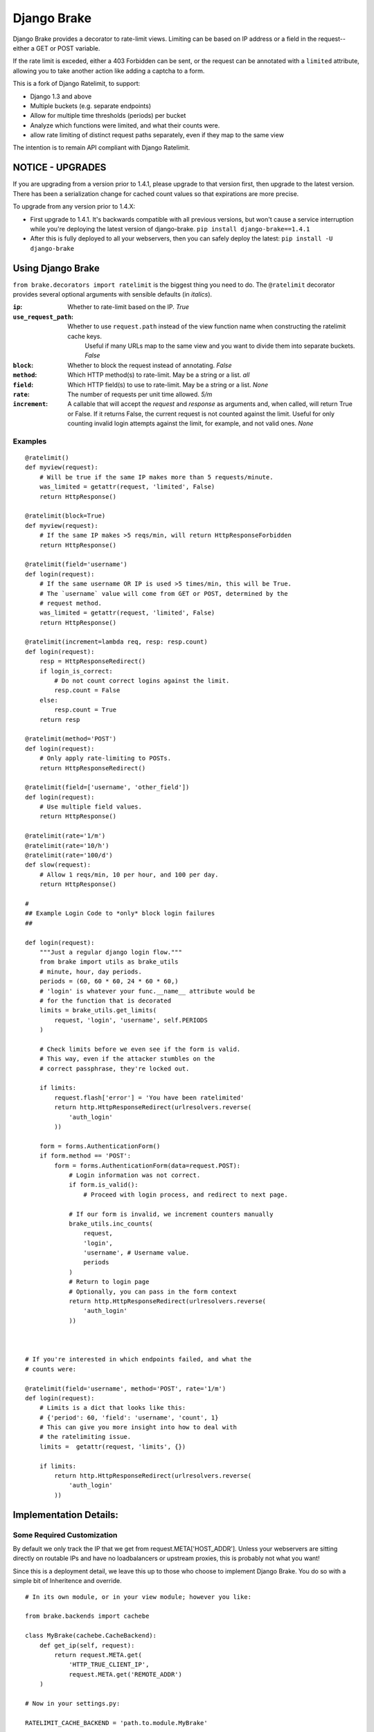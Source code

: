 ================
Django Brake
================

.. image:: https://secure.travis-ci.org/gmcquillan/django-brake.png?branch=master
    :target: http://travis-ci.org/gmcquillan/django-brake

Django Brake provides a decorator to rate-limit views. Limiting can be
based on IP address or a field in the request--either a GET or POST variable.

If the rate limit is exceded, either a 403 Forbidden can be sent, or the
request can be annotated with a ``limited`` attribute, allowing you to take
another action like adding a captcha to a form.

This is a fork of Django Ratelimit, to support:

- Django 1.3 and above
- Multiple buckets (e.g. separate endpoints)
- Allow for multiple time thresholds (periods) per bucket
- Analyze which functions were limited, and what their counts were.
- allow rate limiting of distinct request paths separately, even if they map to the same view

The intention is to remain API compliant with Django Ratelimit.

NOTICE - UPGRADES
=================

If you are upgrading from a version prior to 1.4.1, please upgrade to that version first,
then upgrade to the latest version. There has been a serialization change for
cached count values so that expirations are more precise.

To upgrade from any version prior to 1.4.X:

- First upgrade to 1.4.1. It's backwards compatible with all previous versions, but won't cause a service interruption while you're deploying the latest version of django-brake. ``pip install django-brake==1.4.1``

- After this is fully deployed to all your webservers, then you can safely deploy the latest: ``pip install -U django-brake``


Using Django Brake
==================

``from brake.decorators import ratelimit`` is the biggest thing you need to
do. The ``@ratelimit`` decorator provides several optional arguments with
sensible defaults (in *italics*).

:``ip``:
    Whether to rate-limit based on the IP. *True*
:``use_request_path``:
    Whether to use ``request.path`` instead of the view function name when constructing the ratelimit cache keys.
	Useful if many URLs map to the same view and you want to divide them into separate buckets.  *False*
:``block``:
    Whether to block the request instead of annotating. *False*
:``method``:
    Which HTTP method(s) to rate-limit. May be a string or a list. *all*
:``field``:
    Which HTTP field(s) to use to rate-limit. May be a string or a list. *None*
:``rate``:
    The number of requests per unit time allowed. *5/m*
:``increment``:
    A callable that will accept the `request` and `response` as arguments and,
    when called, will return True or False. If it returns False, the current
    request is not counted against the limit. Useful for only counting invalid
    login attempts against the limit, for example, and not valid ones.  *None*


Examples
--------

::

    @ratelimit()
    def myview(request):
        # Will be true if the same IP makes more than 5 requests/minute.
        was_limited = getattr(request, 'limited', False)
        return HttpResponse()

    @ratelimit(block=True)
    def myview(request):
        # If the same IP makes >5 reqs/min, will return HttpResponseForbidden
        return HttpResponse()

    @ratelimit(field='username')
    def login(request):
        # If the same username OR IP is used >5 times/min, this will be True.
        # The `username` value will come from GET or POST, determined by the
        # request method.
        was_limited = getattr(request, 'limited', False)
        return HttpResponse()

    @ratelimit(increment=lambda req, resp: resp.count)
    def login(request):
        resp = HttpResponseRedirect()
        if login_is_correct:
            # Do not count correct logins against the limit.
            resp.count = False
        else:
            resp.count = True
        return resp

    @ratelimit(method='POST')
    def login(request):
        # Only apply rate-limiting to POSTs.
        return HttpResponseRedirect()

    @ratelimit(field=['username', 'other_field'])
    def login(request):
        # Use multiple field values.
        return HttpResponse()

    @ratelimit(rate='1/m')
    @ratelimit(rate='10/h')
    @ratelimit(rate='100/d')
    def slow(request):
        # Allow 1 reqs/min, 10 per hour, and 100 per day.
        return HttpResponse()

    #
    ## Example Login Code to *only* block login failures
    ##

    def login(request):
        """Just a regular django login flow."""
        from brake import utils as brake_utils
        # minute, hour, day periods.
        periods = (60, 60 * 60, 24 * 60 * 60,)
        # 'login' is whatever your func.__name__ attribute would be
        # for the function that is decorated
        limits = brake_utils.get_limits(
            request, 'login', 'username', self.PERIODS
        )

        # Check limits before we even see if the form is valid.
        # This way, even if the attacker stumbles on the
        # correct passphrase, they're locked out.

        if limits:
            request.flash['error'] = 'You have been ratelimited'
            return http.HttpResponseRedirect(urlresolvers.reverse(
                'auth_login'
            ))

        form = forms.AuthenticationForm()
        if form.method == 'POST':
            form = forms.AuthenticationForm(data=request.POST):
                # Login information was not correct.
                if form.is_valid():
                    # Proceed with login process, and redirect to next page.

                # If our form is invalid, we increment counters manually
                brake_utils.inc_counts(
                    request,
                    'login',
                    'username', # Username value.
                    periods
                )
                # Return to login page
                # Optionally, you can pass in the form context
                return http.HttpResponseRedirect(urlresolvers.reverse(
                    'auth_login'
                ))



    # If you're interested in which endpoints failed, and what the
    # counts were:

    @ratelimit(field='username', method='POST', rate='1/m')
    def login(request):
        # Limits is a dict that looks like this:
        # {'period': 60, 'field': 'username', 'count', 1}
        # This can give you more insight into how to deal with
        # the ratelimiting issue.
        limits =  getattr(request, 'limits', {})

        if limits:
            return http.HttpResponseRedirect(urlresolvers.reverse(
                'auth_login'
            ))


Implementation Details:
=======================

Some Required Customization
---------------------------

By default we only track the IP that we get from
request.META['HOST_ADDR']. Unless your webservers are sitting directly
on routable IPs and have no loadbalancers or upstream proxies,
this is probably not what you want!

Since this is a deployment detail, we leave this up to those who choose
to implement Django Brake. You do so with a simple bit of Inheritence
and override.

::

    # In its own module, or in your view module; however you like:

    from brake.backends import cachebe

    class MyBrake(cachebe.CacheBackend):
        def get_ip(self, request):
            return request.META.get(
                'HTTP_TRUE_CLIENT_IP',
                request.META.get('REMOTE_ADDR')
        )

    # Now in your settings.py:

    RATELIMIT_CACHE_BACKEND = 'path.to.module.MyBrake'


.. note:: RATELIMIT_CACHE_BACKEND is now a string of the path to a
    class. The class itself should be the last in the chain.


.. note:: RATELIMIT_STATUS_CODE is another setting you might set if you'd
    like the decorator to return something other than ``403`` if ``block=True``.



Internals
---------

These are variables which you do not need to modify directly, but are
essential to the functioning of Brake

:``function_name``:
    This is the name of the function decorated with Brake; this allows
    us to separate into different "buckets" for each view. This is
    automatically added and doesn't need to be specified.
:``period``:
    This is derrived from the rate information passed in as a string.
    It's the number of seconds for which the increment on a bucket +
    period will be valid. It sets the TTL in memcache.


The cache key structure from *one* bad login attempt from our example
above would look something like this:

::

    # The form value derived counters:
    rl:func:<function_name>:period:<60>:field:<username>:<sha1 of username>
    rl:func:<function_name>:period:<3600>:field:<username>:<sha1 of username>
    rl:func:<function_name>:period:<86400>:field:<username>:<sha1 of username>
    # The IP derived counters:
    rl:func:<function_name>:period:<60>:ip:<ip_address>
    rl:func:<function_name>:period:<3600>:ip:<ip_address>
    rl:func:<function_name>:period:<86500>:ip:<ip_address>

*All period numbers are equivilent to the TTL for that key.*

If *any* of these thresholds are passed, then the view will 403. This is
a huge improvement in terms of usablity and security of many existing
ratelimiting applications.


Testing
=======

To run the test you need to simply run:

::

    virtualenv django-brake
    cd django-brake
    . bin/activate
    python setup.py develop
    ./test.sh

There's no slick test runner since we're trying not to fully integrate
with Django. See ``brake/tests/tests.py`` for more code examples.

Acknowledgements
================

Thanks to James Socol (`jsocol`_) on Github. A vast majority of the work on
this project is his (django-ratelimit_).

Also thanks to `Simon Willison`_'s ratelimitcache_, on which Jsocol's
version of this library is largly based.

.. _jsocol: http://github.com/jsocol
.. _django-ratelimit: https://github.com/jsocol/django-ratelimit
.. _Simon Willison: http://simonwillison.net/
.. _ratelimitcache: https://github.com/simonw/ratelimitcache
